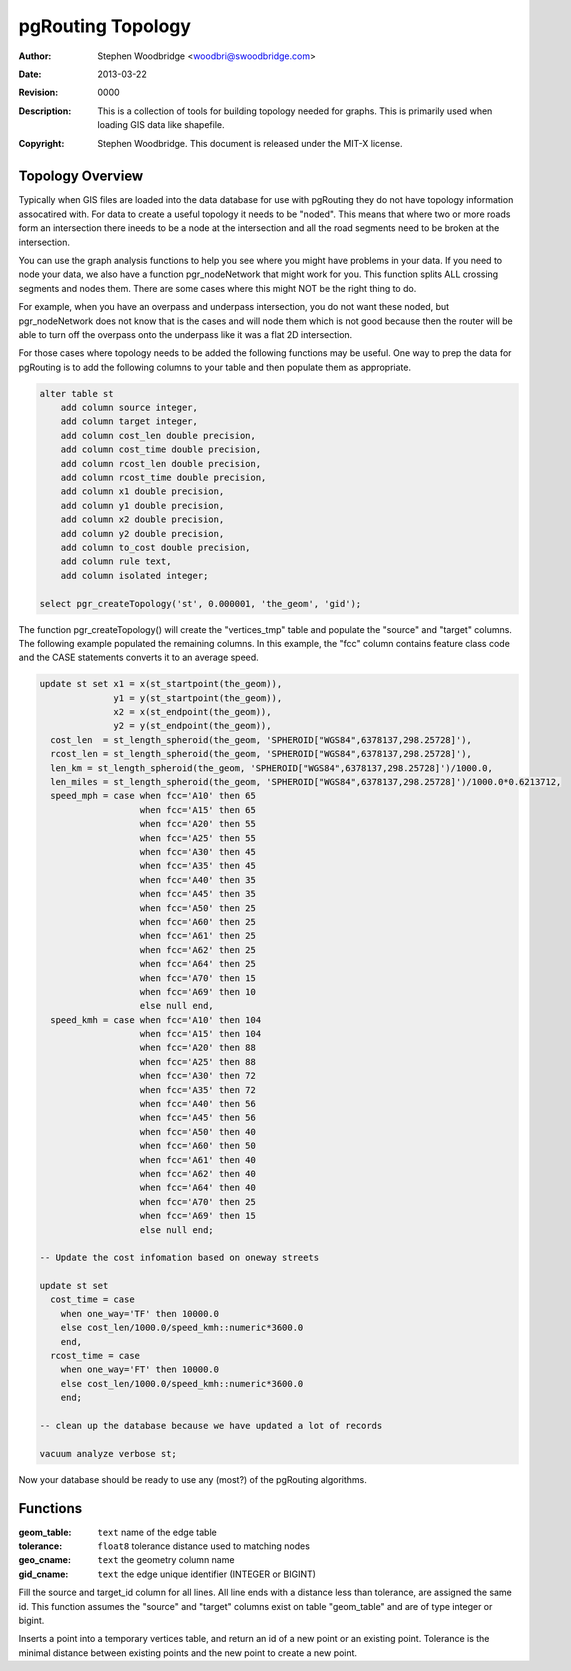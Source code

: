 .. _common-topology:

==================
pgRouting Topology
==================
:Author: Stephen Woodbridge <woodbri@swoodbridge.com>
:Date: $Date: 2013-03-22 20:14:00 -5000 (Fri, 22 Mar 2013) $
:Revision: $Revision: 0000 $
:Description: This is a collection of tools for building topology needed for graphs. This is primarily used when loading GIS data like shapefile.
:Copyright: Stephen Woodbridge. This document is released under the MIT-X license.

Topology Overview
=================

Typically when GIS files are loaded into the data database for use with
pgRouting they do not have topology information assocatired with. For data
to create a useful topology it needs to be "noded". This means that where two
or more roads form an intersection there ineeds to be a node at the 
intersection and all the road segments need to be broken at the intersection.

You can use the graph analysis functions to help you see where you might
have problems in your data. If you need to node your data, we also have a
function pgr_nodeNetwork that might work for you. This function splits
ALL crossing segments and nodes them. There are some cases where this might
NOT be the right thing to do.

For example, when you have an overpass and underpass intersection, you do not
want these noded, but pgr_nodeNetwork does not know that is the cases and
will node them which is not good because then the router will be able to 
turn off the overpass onto the underpass like it was a flat 2D intersection.

For those cases where topology needs to be added the following functions may
be useful. One way to prep the data for pgRouting is to add the following
columns to your table and then populate them as appropriate.

.. code-block:: sql

    alter table st
        add column source integer,
        add column target integer,
        add column cost_len double precision,
        add column cost_time double precision,
        add column rcost_len double precision,
        add column rcost_time double precision,
        add column x1 double precision,
        add column y1 double precision,
        add column x2 double precision,
        add column y2 double precision,
        add column to_cost double precision,
        add column rule text,
        add column isolated integer;

    select pgr_createTopology('st', 0.000001, 'the_geom', 'gid');

The function pgr_createTopology() will create the "vertices_tmp" table
and populate the "source" and "target" columns. The following example
populated the remaining columns. In this example, the "fcc" column contains
feature class code and the CASE statements converts it to an average speed.

.. code-block:: sql

    update st set x1 = x(st_startpoint(the_geom)),
                  y1 = y(st_startpoint(the_geom)),
                  x2 = x(st_endpoint(the_geom)),
                  y2 = y(st_endpoint(the_geom)),
      cost_len  = st_length_spheroid(the_geom, 'SPHEROID["WGS84",6378137,298.25728]'),
      rcost_len = st_length_spheroid(the_geom, 'SPHEROID["WGS84",6378137,298.25728]'),
      len_km = st_length_spheroid(the_geom, 'SPHEROID["WGS84",6378137,298.25728]')/1000.0,
      len_miles = st_length_spheroid(the_geom, 'SPHEROID["WGS84",6378137,298.25728]')/1000.0*0.6213712,
      speed_mph = case when fcc='A10' then 65
                       when fcc='A15' then 65
                       when fcc='A20' then 55
                       when fcc='A25' then 55
                       when fcc='A30' then 45
                       when fcc='A35' then 45
                       when fcc='A40' then 35
                       when fcc='A45' then 35
                       when fcc='A50' then 25
                       when fcc='A60' then 25
                       when fcc='A61' then 25
                       when fcc='A62' then 25
                       when fcc='A64' then 25
                       when fcc='A70' then 15
                       when fcc='A69' then 10
                       else null end,
      speed_kmh = case when fcc='A10' then 104
                       when fcc='A15' then 104
                       when fcc='A20' then 88
                       when fcc='A25' then 88
                       when fcc='A30' then 72
                       when fcc='A35' then 72
                       when fcc='A40' then 56
                       when fcc='A45' then 56
                       when fcc='A50' then 40
                       when fcc='A60' then 50
                       when fcc='A61' then 40
                       when fcc='A62' then 40
                       when fcc='A64' then 40
                       when fcc='A70' then 25
                       when fcc='A69' then 15
                       else null end;

    -- Update the cost infomation based on oneway streets

    update st set
      cost_time = case
        when one_way='TF' then 10000.0
        else cost_len/1000.0/speed_kmh::numeric*3600.0
        end,
      rcost_time = case
        when one_way='FT' then 10000.0
        else cost_len/1000.0/speed_kmh::numeric*3600.0
        end;

    -- clean up the database because we have updated a lot of records

    vacuum analyze verbose st;

Now your database should be ready to use any (most?) of the pgRouting
algorithms.

Functions
=========

.. function:: pgr_createTopology(geom_table varchar, tolerance double precision, geo_cname varchar, gid_cname varchar)

:geom_table: ``text`` name of the edge table
:tolerance: ``float8`` tolerance distance used to matching nodes
:geo_cname: ``text`` the geometry column name
:gid_cname: ``text`` the edge unique identifier (INTEGER or BIGINT)


Fill the source and target_id column for all lines. All line ends
with a distance less than tolerance, are assigned the same id.
This function assumes the "source" and "target" columns exist on
table "geom_table" and are of type integer or bigint.


.. function:: pgr_pointToId(p, tolerance)

   *This function should not be used directly. Use pgr_createTopology instead.*
   *Returns BIGINT*

Inserts a point into a temporary vertices table, and return an id
of a new point or an existing point. Tolerance is the minimal distance
between existing points and the new point to create a new point.



